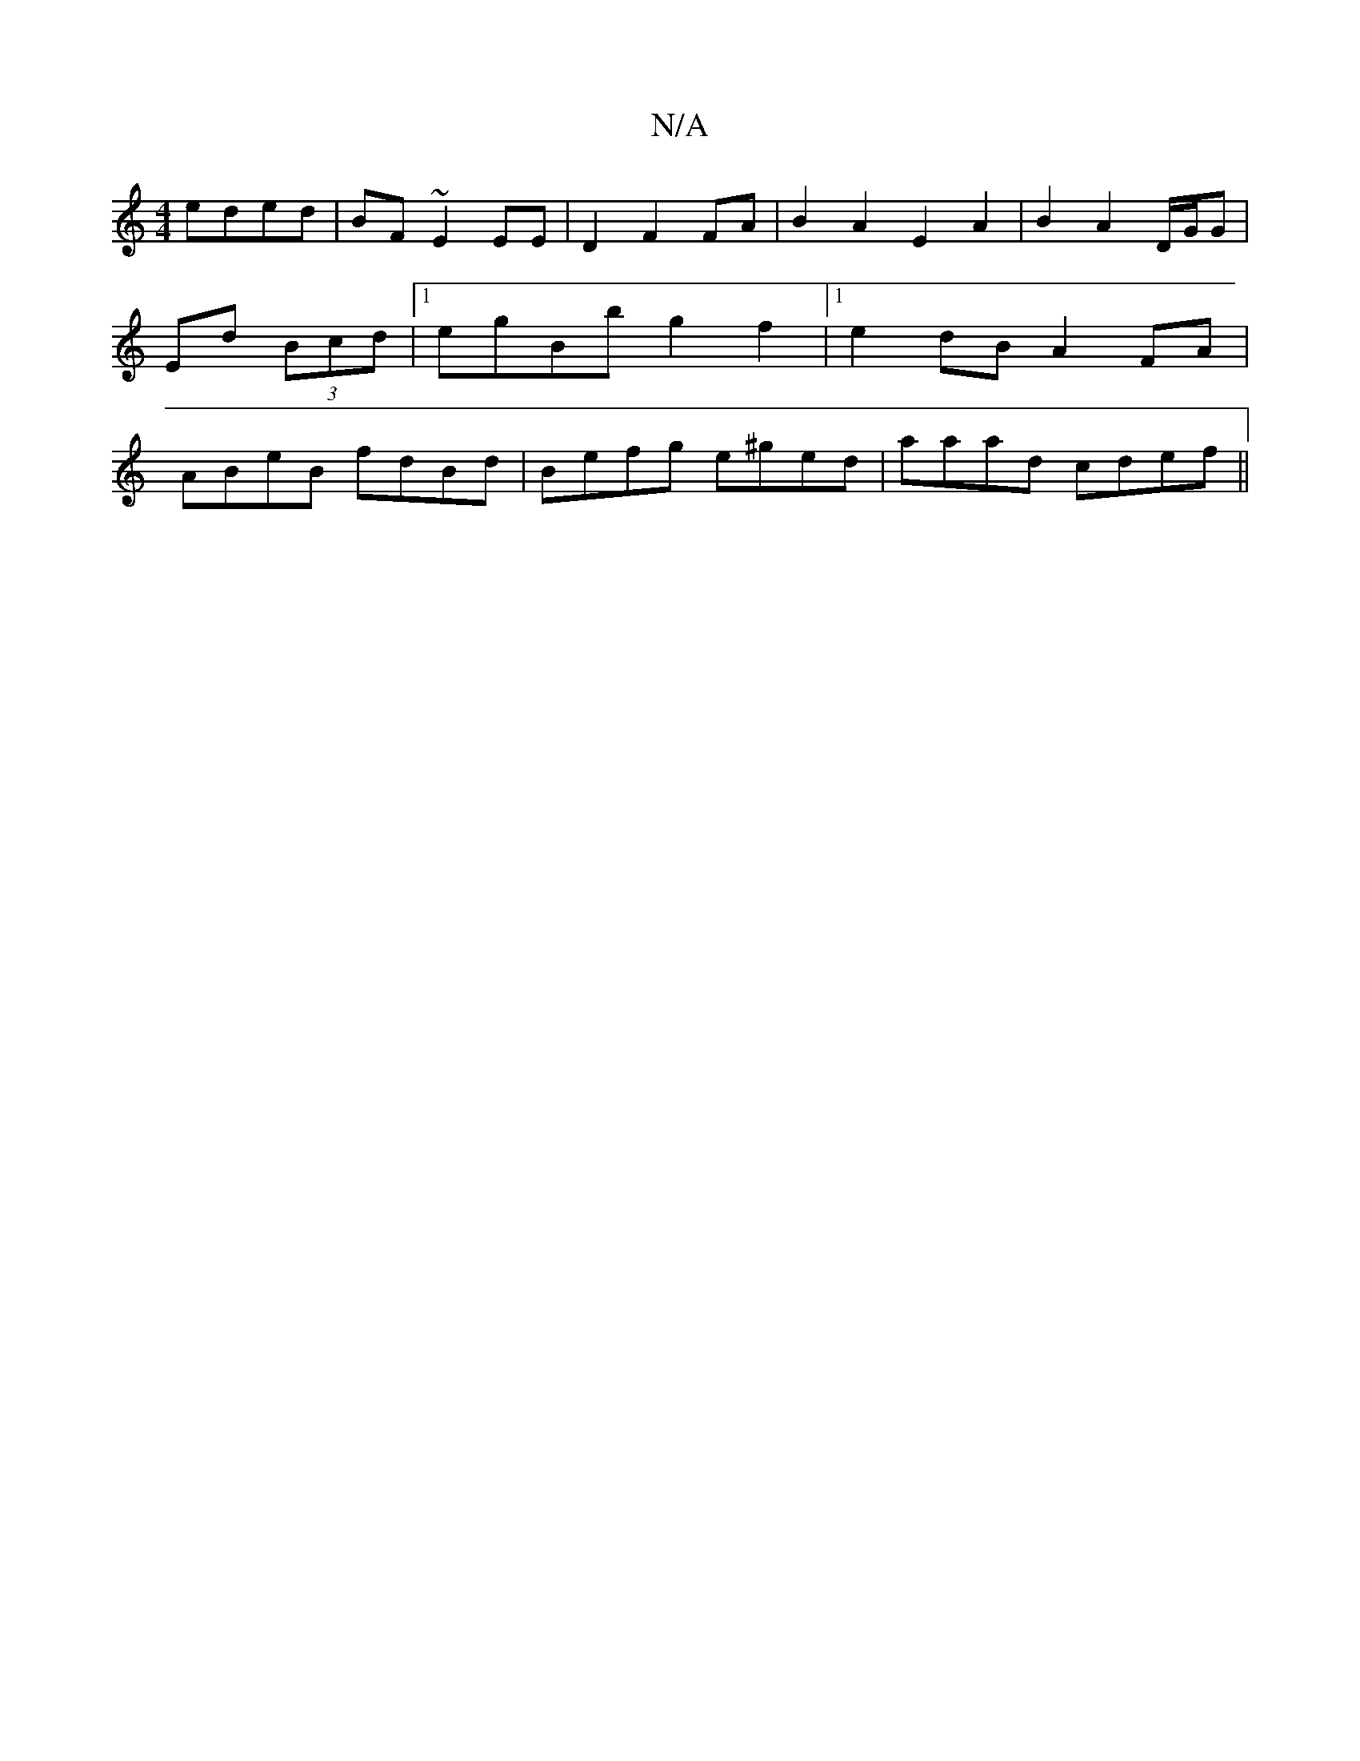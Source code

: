 X:1
T:N/A
M:4/4
R:N/A
K:Cmajor
2 eded|BF~E2 EE|D2 F2 FA| B2 A2 E2 A2| B2 A2 D/G/G|Ed (3Bcd |1 egBb g2f2 |[1 e2dBA2FA | ABeB fdBd | Befg e^ged|aaad cdef||

f2 dc BcGA- GABc|
Bdde dBBe|gece dfgb|agfe dBAF|GABE B2dc:|
f2a2f2a2-|g6-|
d